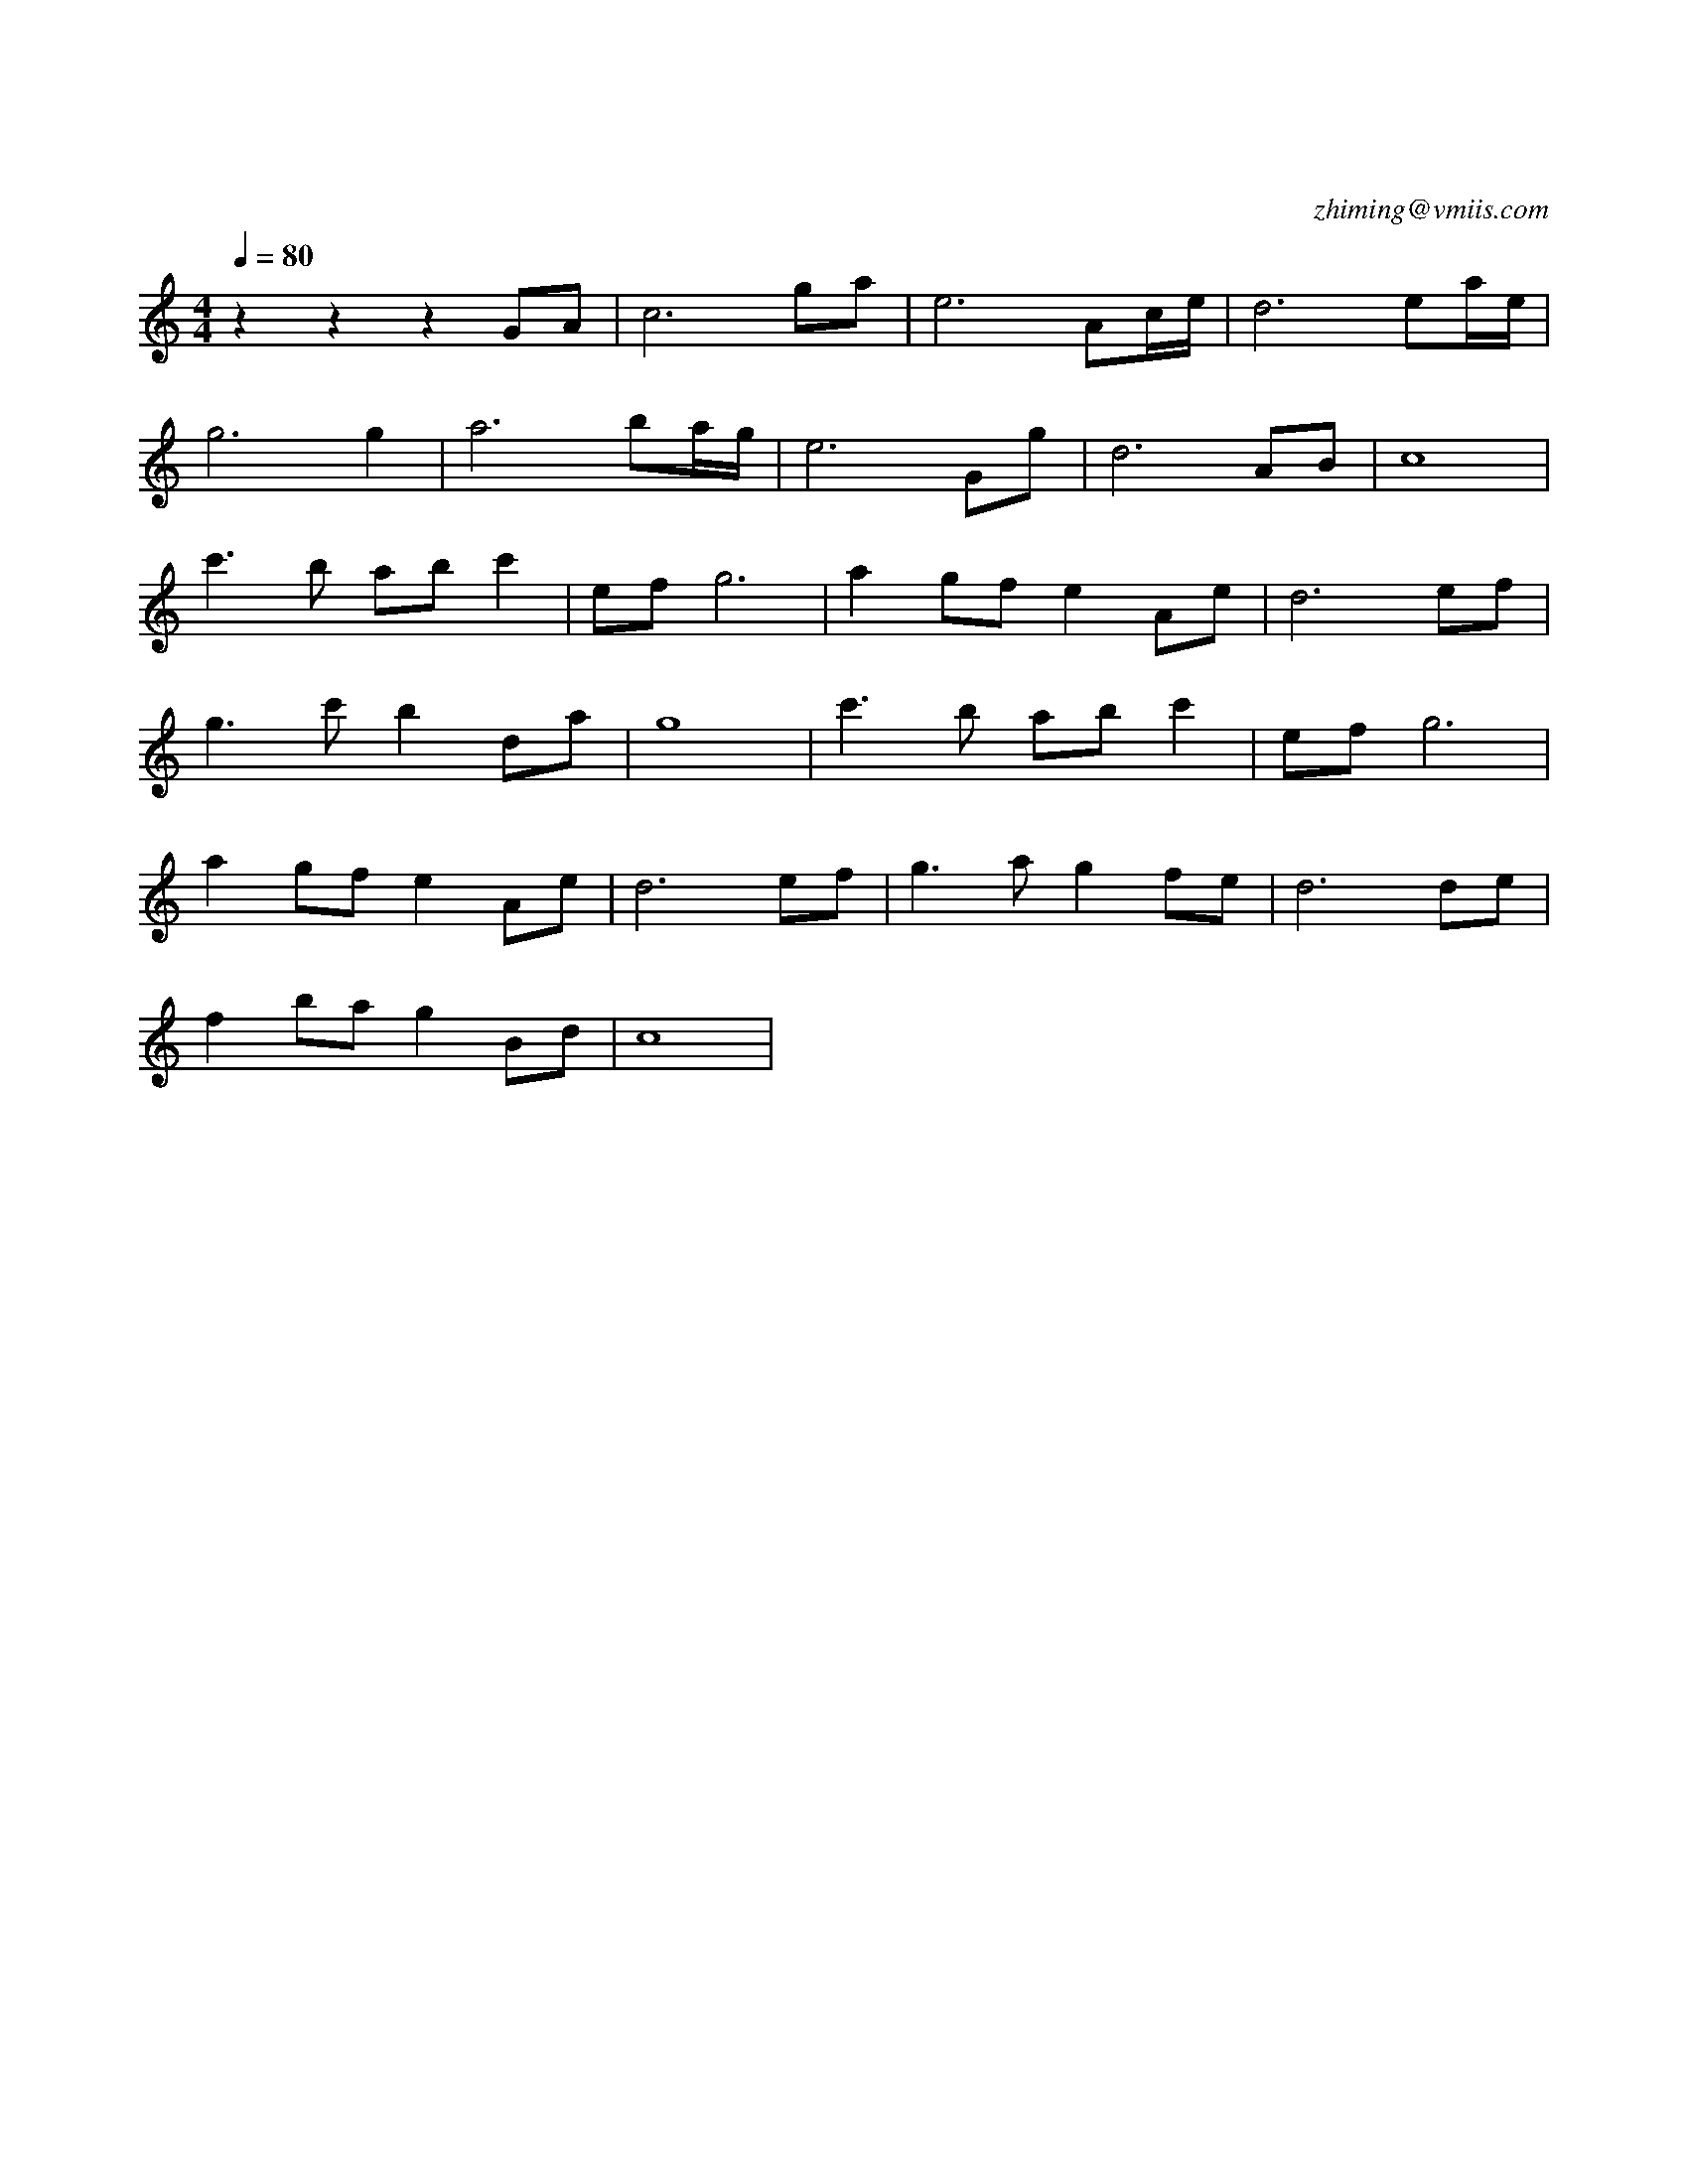 X:1
T:在水一方
C:zhiming@vmiis.com
M:4/4
L:1/8
Q:1/4=80
K:C
V:1
%%MIDI program 24
z2z2z2GA|c6ga|e6Ac/2e/2|d6ea/2e/2|
g6g2|a6ba/2g/2|e6Gg|d6AB|c8|
c'2>b2 abc'2|efg6|a2gf e2Ae|d6ef|
g2>c'2 b2da|g8|c'2>b2 abc'2|efg6|
a2gf e2Ae|d6ef|g2>a2g2fe|d6de|
f2ba g2Bd|c8|
